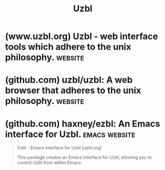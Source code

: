 :PROPERTIES:
:ID:       a22e543a-3422-47ce-b50c-6ee532e30a4f
:END:
#+title: Uzbl
#+filetags: :www:software:

* (www.uzbl.org) Uzbl - web interface tools which adhere to the unix philosophy. :website:
:PROPERTIES:
:ID:       5b76375e-bdfa-4cd2-91d1-7d50ebd6db14
:ROAM_REFS: https://www.uzbl.org/
:END:

#+begin_quote
  ** The uzbl web interface tools

  Uzbl follows the UNIX philosophy - "Write programs that do one thing and do it well.  Write programs to work together.  Write programs to handle text streams, because that is a universal interface."  Uzbl comes in different flavors:

  - uzbl-core: main component meant for integration with other tools and scripts
    - Uses WebkitGtk+ for rendering, network interaction (libsoup). Css, javascript, plugin support etc come for free
    - Provides interfaces to get data in (commands/configuration) and out (events): stdin/stdout/fifo/unix sockets
    - You see a webkit view and (optionally) a statusbar which gets populated externally
    - No built-in means for url changing, loading/saving of bookmarks, saving history, keybinds, downloads, ...
    - Extra functionality: many sample scripts come with it, or write them yourself
    - Entire configuration/state can be changed at runtime
    - Uzbl keeps it simple, and puts *you* in charge.
  - uzbl-browser: a complete browser experience based on uzbl-core
    - Uses a set of scripts (mostly python) that will fit most people, so things work out of the box.  Yet plenty of room for customisation
    - Brings everything you expect: url changing, history, downloads, form filling, link navigation, cookies, event management etc.  However: one page per instance
    - Advanced, customizable keyboard interface with support for modes, modkeys, multichars, variables (keywords) etc. (eg you can tweak the interface to be vim-like, emacs-like or any-other-program-like)
    - Adequate default configuration
    - Focus on plaintext storage for your data and configs in simple, parseable formats and adherence to the xdg basedir spec
    - Visually, similar to uzbl-core except that the statusbar contains useful things.  One window per webpage
  - uzbl-tabbed: wraps around uzbl-browser and multiplexes it
    - Spawns one window containing multiple tabs, each tab containing a full embedded uzbl-browser
    - Ideal as a quick and simple solution to manage multiple uzbl-browser instances without getting lost

  Uzbl is under heavy development and should be considered alpha.  See the [[https://www.uzbl.org/get.php][Get uzbl]] page
#+end_quote
* (github.com) uzbl/uzbl: A web browser that adheres to the unix philosophy. :website:
:PROPERTIES:
:ID:       70054cfb-3f89-4744-9dcf-c55eba84df39
:ROAM_REFS: https://github.com/uzbl/uzbl
:END:

#+begin_quote
  *** INTRODUCTION

  Any program can only be really useful if it complies with the Unix philosophy.  Web browsers (and other tools that work with HTML, such as feed readers) are frequent violators of this principle:

  - They build in way too much things into one (complex) program, dramatically decreasing the options to do things the way you want.
  - They store things in way too fancy formats (XML, RDF, SQLite, etc.) which are hard to store under version control, reuse in other scripts, and so on.

  The Uzbl project was started as an attempt to resolve this.
#+end_quote
* (github.com) haxney/ezbl: An Emacs interface for Uzbl.      :emacs:website:
:PROPERTIES:
:ID:       9157eda1-7b23-4dc5-b8e8-b4292d00d2e8
:ROAM_REFS: https://github.com/haxney/ezbl
:END:

#+begin_quote
  Ezbl - Emacs interface for Uzbl (uzbl.org)

  This package creates an Emacs interface for Uzbl, allowing you to control Uzbl from within Emacs.
#+end_quote

